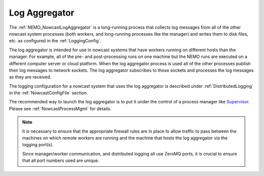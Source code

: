 .. Copyright 2016 – present Doug Latornell, 43ravens

.. Licensed under the Apache License, Version 2.0 (the "License");
.. you may not use this file except in compliance with the License.
.. You may obtain a copy of the License at

..    http://www.apache.org/licenses/LICENSE-2.0

.. Unless required by applicable law or agreed to in writing, software
.. distributed under the License is distributed on an "AS IS" BASIS,
.. WITHOUT WARRANTIES OR CONDITIONS OF ANY KIND, either express or implied.
.. See the License for the specific language governing permissions and
.. limitations under the License.


.. _LogAggregator:

**************
Log Aggregator
**************

The :ref:`NEMO_NowcastLogAggregator` is a long-running process that
collects log messages from all of the other nowcast system processes
(both workers,
and long-running processes like the manager)
and writes them to disk files,
etc. as configured in the :ref:`LoggingConfig`.

The log aggregator is intended for use in nowcast systems that have workers running on different hosts than the manager.
For example,
all of the pre- and post-processing runs on one machine but the NEMO runs are executed on a different computer server or cloud platform.
When the log aggregator process is used all of the other processes publish their log messages to network sockets.
The log aggregator subscribes to those sockets and processes the log messages as they are received.

The logging configuration for a nowcast system that uses the log aggregator is described under :ref:`DistributedLogging` in the :ref:`NowcastConfigFile` section.

The recommended way to launch the log aggregator is to put it under the control of a process manager like `Supervisor`_.
Please see :ref:`NowcastProcessMgmt` for details.

.. _Supervisor: http://supervisord.org/

.. note::
  It is necessary to ensure that the appropriate firewall rules are in place to allow traffic to pass between the machines on which remote workers are running and the machine that hosts the log aggregator via the logging port(s).

  Since manager/worker communication,
  and distributed logging all use ZeroMQ ports,
  it is crucial to ensure that all port numbers used are unique.
